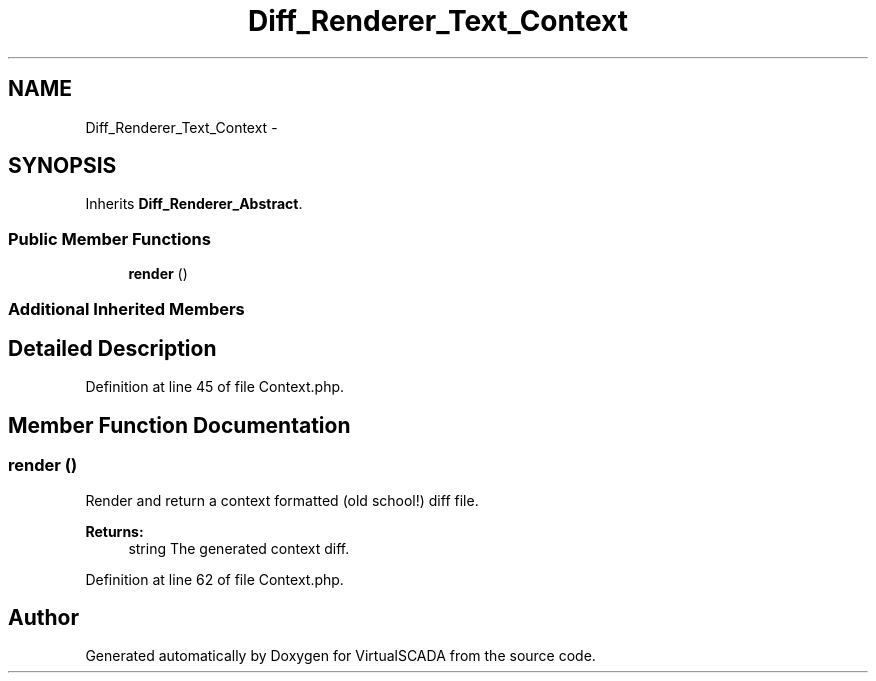.TH "Diff_Renderer_Text_Context" 3 "Tue Apr 14 2015" "Version 1.0" "VirtualSCADA" \" -*- nroff -*-
.ad l
.nh
.SH NAME
Diff_Renderer_Text_Context \- 
.SH SYNOPSIS
.br
.PP
.PP
Inherits \fBDiff_Renderer_Abstract\fP\&.
.SS "Public Member Functions"

.in +1c
.ti -1c
.RI "\fBrender\fP ()"
.br
.in -1c
.SS "Additional Inherited Members"
.SH "Detailed Description"
.PP 
Definition at line 45 of file Context\&.php\&.
.SH "Member Function Documentation"
.PP 
.SS "render ()"
Render and return a context formatted (old school!) diff file\&.
.PP
\fBReturns:\fP
.RS 4
string The generated context diff\&. 
.RE
.PP

.PP
Definition at line 62 of file Context\&.php\&.

.SH "Author"
.PP 
Generated automatically by Doxygen for VirtualSCADA from the source code\&.
